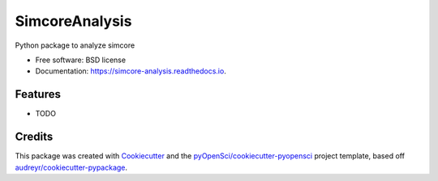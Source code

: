 ===============
SimcoreAnalysis
===============


.. image:: https://img.shields.io/pypi/v/simcore_analysis.svg
        :target: https://pypi.python.org/pypi/simcore_analysis

.. image:: https://img.shields.io/travis/lamsoa729/simcore_analysis.svg
        :target: https://travis-ci.org/lamsoa729/simcore_analysis

.. image:: https://codecov.io/gh/lamsoa729/simcore_analysis/branch/master/graph/badge.svg
        :target: https://codecov.io/gh/lamsoa729/simcore_analysis

.. image:: https://readthedocs.org/projects/simcore-analysis/badge/?version=latest
        :target: https://simcore-analysis.readthedocs.io/en/latest/?badge=latest
        :alt: Documentation Status




Python package to analyze simcore


* Free software: BSD license
* Documentation: https://simcore-analysis.readthedocs.io.


Features
--------

* TODO

Credits
-------

This package was created with Cookiecutter_ and the `pyOpenSci/cookiecutter-pyopensci`_ project template, based off `audreyr/cookiecutter-pypackage`_.

.. _Cookiecutter: https://github.com/audreyr/cookiecutter
.. _`pyOpenSci/cookiecutter-pyopensci`: https://github.com/pyOpenSci/cookiecutter-pyopensci
.. _`audreyr/cookiecutter-pypackage`: https://github.com/audreyr/cookiecutter-pypackage
